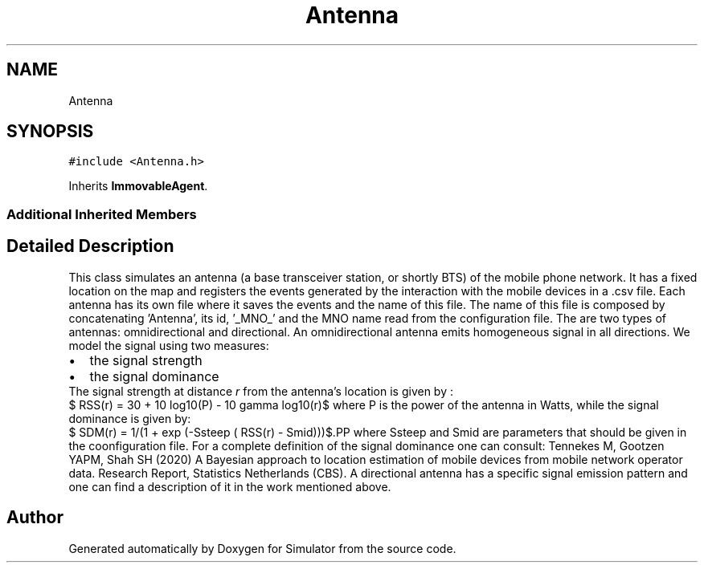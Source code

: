 .TH "Antenna" 3 "Wed May 12 2021" "Simulator" \" -*- nroff -*-
.ad l
.nh
.SH NAME
Antenna
.SH SYNOPSIS
.br
.PP
.PP
\fC#include <Antenna\&.h>\fP
.PP
Inherits \fBImmovableAgent\fP\&.
.SS "Additional Inherited Members"
.SH "Detailed Description"
.PP 
This class simulates an antenna (a base transceiver station, or shortly BTS) of the mobile phone network\&. It has a fixed location on the map and registers the events generated by the interaction with the mobile devices in a \&.csv file\&. Each antenna has its own file where it saves the events and the name of this file\&. The name of this file is composed by concatenating 'Antenna', its id, '_MNO_' and the MNO name read from the configuration file\&. The are two types of antennas: omnidirectional and directional\&. An omnidirectional antenna emits homogeneous signal in all directions\&. We model the signal using two measures: 
.PD 0

.IP "\(bu" 2
the signal strength 
.IP "\(bu" 2
the signal dominance
.PP
The signal strength at distance \fIr\fP from the antenna's location is given by :
.PP
$ RSS(r) = 30 + 10 log10(P) - 10 gamma log10(r)$ where P is the power of the antenna in Watts, while the signal dominance is given by:
.PP
$ SDM(r) = 1/(1 + exp (-Ssteep ( RSS(r) - Smid)))$.PP
where Ssteep and Smid are parameters that should be given in the coonfiguration file\&. For a complete definition of the signal dominance one can consult: Tennekes M, Gootzen YAPM, Shah SH (2020) A Bayesian approach to location estimation of mobile devices from mobile network operator data\&. Research Report, Statistics Netherlands (CBS)\&. A directional antenna has a specific signal emission pattern and one can find a description of it in the work mentioned above\&. 

.SH "Author"
.PP 
Generated automatically by Doxygen for Simulator from the source code\&.
